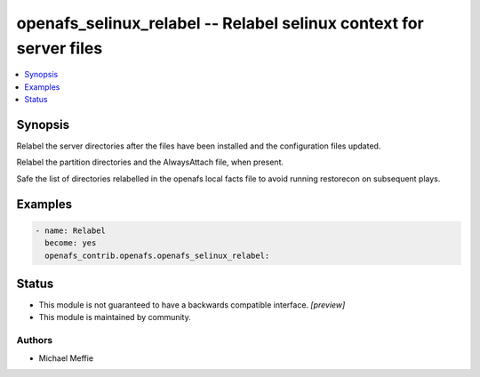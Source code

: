 .. _openafs_selinux_relabel_module:


openafs_selinux_relabel -- Relabel selinux context for server files
===================================================================

.. contents::
   :local:
   :depth: 1


Synopsis
--------

Relabel the server directories after the files have been installed and the configuration files updated.

Relabel the partition directories and the AlwaysAttach file, when present.

Safe the list of directories relabelled in the openafs local facts file to avoid running restorecon on subsequent plays.












Examples
--------

.. code-block:: yaml+jinja

    
    - name: Relabel
      become: yes
      openafs_contrib.openafs.openafs_selinux_relabel:





Status
------




- This module is not guaranteed to have a backwards compatible interface. *[preview]*


- This module is maintained by community.



Authors
~~~~~~~

- Michael Meffie

